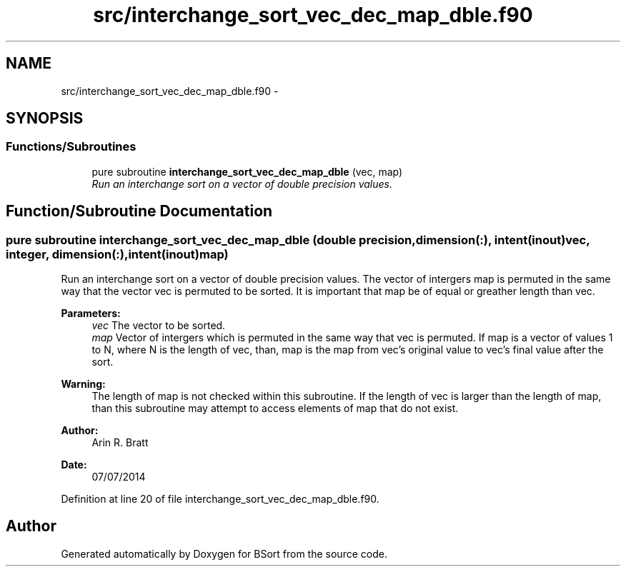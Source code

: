 .TH "src/interchange_sort_vec_dec_map_dble.f90" 3 "Mon Jul 7 2014" "Version 1.0" "BSort" \" -*- nroff -*-
.ad l
.nh
.SH NAME
src/interchange_sort_vec_dec_map_dble.f90 \- 
.SH SYNOPSIS
.br
.PP
.SS "Functions/Subroutines"

.in +1c
.ti -1c
.RI "pure subroutine \fBinterchange_sort_vec_dec_map_dble\fP (vec, map)"
.br
.RI "\fIRun an interchange sort on a vector of double precision values\&. \fP"
.in -1c
.SH "Function/Subroutine Documentation"
.PP 
.SS "pure subroutine interchange_sort_vec_dec_map_dble (double precision, dimension(:), intent(inout)vec, integer, dimension(:), intent(inout)map)"
Run an interchange sort on a vector of double precision values\&. The vector of intergers map is permuted in the same way that the vector vec is permuted to be sorted\&. It is important that map be of equal or greather length than vec\&.
.PP
\fBParameters:\fP
.RS 4
\fIvec\fP The vector to be sorted\&.
.br
\fImap\fP Vector of intergers which is permuted in the same way that vec is permuted\&. If map is a vector of values 1 to N, where N is the length of vec, than, map is the map from vec's original value to vec's final value after the sort\&.
.RE
.PP
\fBWarning:\fP
.RS 4
The length of map is not checked within this subroutine\&. If the length of vec is larger than the length of map, than this subroutine may attempt to access elements of map that do not exist\&.
.RE
.PP
\fBAuthor:\fP
.RS 4
Arin R\&. Bratt 
.RE
.PP
\fBDate:\fP
.RS 4
07/07/2014 
.RE
.PP

.PP
Definition at line 20 of file interchange_sort_vec_dec_map_dble\&.f90\&.
.SH "Author"
.PP 
Generated automatically by Doxygen for BSort from the source code\&.

